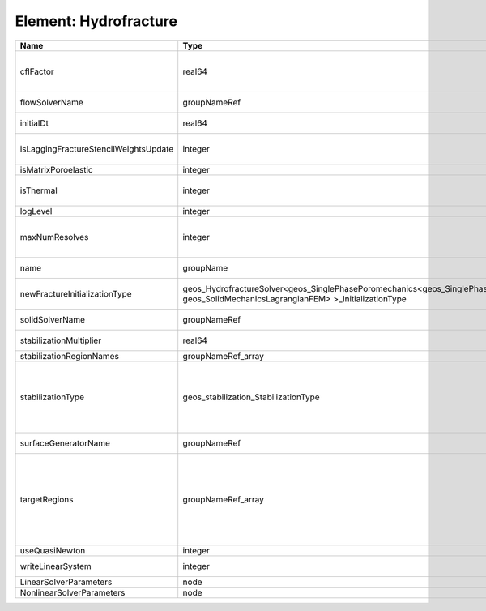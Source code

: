 Element: Hydrofracture
======================

===================================== =================================================================================================================================== ======== ====================================================================================================================================================================================================================================================================================================================== 
Name                                  Type                                                                                                                                Default  Description                                                                                                                                                                                                                                                                                                            
===================================== =================================================================================================================================== ======== ====================================================================================================================================================================================================================================================================================================================== 
cflFactor                             real64                                                                                                                              0.5      Factor to apply to the `CFL condition <http://en.wikipedia.org/wiki/Courant-Friedrichs-Lewy_condition>`_ when calculating the maximum allowable time step. Values should be in the interval (0,1]                                                                                                                      
flowSolverName                        groupNameRef                                                                                                                        required Name of the flow solver used by the coupled solver                                                                                                                                                                                                                                                                     
initialDt                             real64                                                                                                                              1e+99    Initial time-step value required by the solver to the event manager.                                                                                                                                                                                                                                                   
isLaggingFractureStencilWeightsUpdate integer                                                                                                                             0        Flag to determine whether or not to apply lagging update for the fracture stencil weights.                                                                                                                                                                                                                             
isMatrixPoroelastic                   integer                                                                                                                             0        (no description available)                                                                                                                                                                                                                                                                                             
isThermal                             integer                                                                                                                             0        Flag indicating whether the problem is thermal or not. Set isThermal="1" to enable the thermal coupling                                                                                                                                                                                                                
logLevel                              integer                                                                                                                             0        Log level                                                                                                                                                                                                                                                                                                              
maxNumResolves                        integer                                                                                                                             10       Value to indicate how many resolves may be executed to perform surface generation after the execution of flow and mechanics solver.                                                                                                                                                                                    
name                                  groupName                                                                                                                           required A name is required for any non-unique nodes                                                                                                                                                                                                                                                                            
newFractureInitializationType         geos_HydrofractureSolver<geos_SinglePhasePoromechanics<geos_SinglePhaseBase, geos_SolidMechanicsLagrangianFEM> >_InitializationType Pressure Type of new fracture element initialization. Can be Pressure or Displacement.                                                                                                                                                                                                                                          
solidSolverName                       groupNameRef                                                                                                                        required Name of the solid solver used by the coupled solver                                                                                                                                                                                                                                                                    
stabilizationMultiplier               real64                                                                                                                              1        Constant multiplier of stabilization strength                                                                                                                                                                                                                                                                          
stabilizationRegionNames              groupNameRef_array                                                                                                                  {}       Regions where stabilization is applied.                                                                                                                                                                                                                                                                                
stabilizationType                     geos_stabilization_StabilizationType                                                                                                None     | StabilizationType. Options are:                                                                                                                                                                                                                                                                                        
                                                                                                                                                                                   | None- Add no stabilization to mass equation                                                                                                                                                                                                                                                                            
                                                                                                                                                                                   | Global- Add jump stabilization to all faces                                                                                                                                                                                                                                                                            
                                                                                                                                                                                   | Local- Add jump stabilization on interior of macro elements                                                                                                                                                                                                                                                            
surfaceGeneratorName                  groupNameRef                                                                                                                        required Name of the surface generator to use in the hydrofracture solver                                                                                                                                                                                                                                                       
targetRegions                         groupNameRef_array                                                                                                                  required Allowable regions that the solver may be applied to. Note that this does not indicate that the solver will be applied to these regions, only that allocation will occur such that the solver may be applied to these regions. The decision about what regions this solver will beapplied to rests in the EventManager. 
useQuasiNewton                        integer                                                                                                                             0        (no description available)                                                                                                                                                                                                                                                                                             
writeLinearSystem                     integer                                                                                                                             0        Write matrix, rhs, solution to screen ( = 1) or file ( = 2).                                                                                                                                                                                                                                                           
LinearSolverParameters                node                                                                                                                                unique   :ref:`XML_LinearSolverParameters`                                                                                                                                                                                                                                                                                      
NonlinearSolverParameters             node                                                                                                                                unique   :ref:`XML_NonlinearSolverParameters`                                                                                                                                                                                                                                                                                   
===================================== =================================================================================================================================== ======== ====================================================================================================================================================================================================================================================================================================================== 



